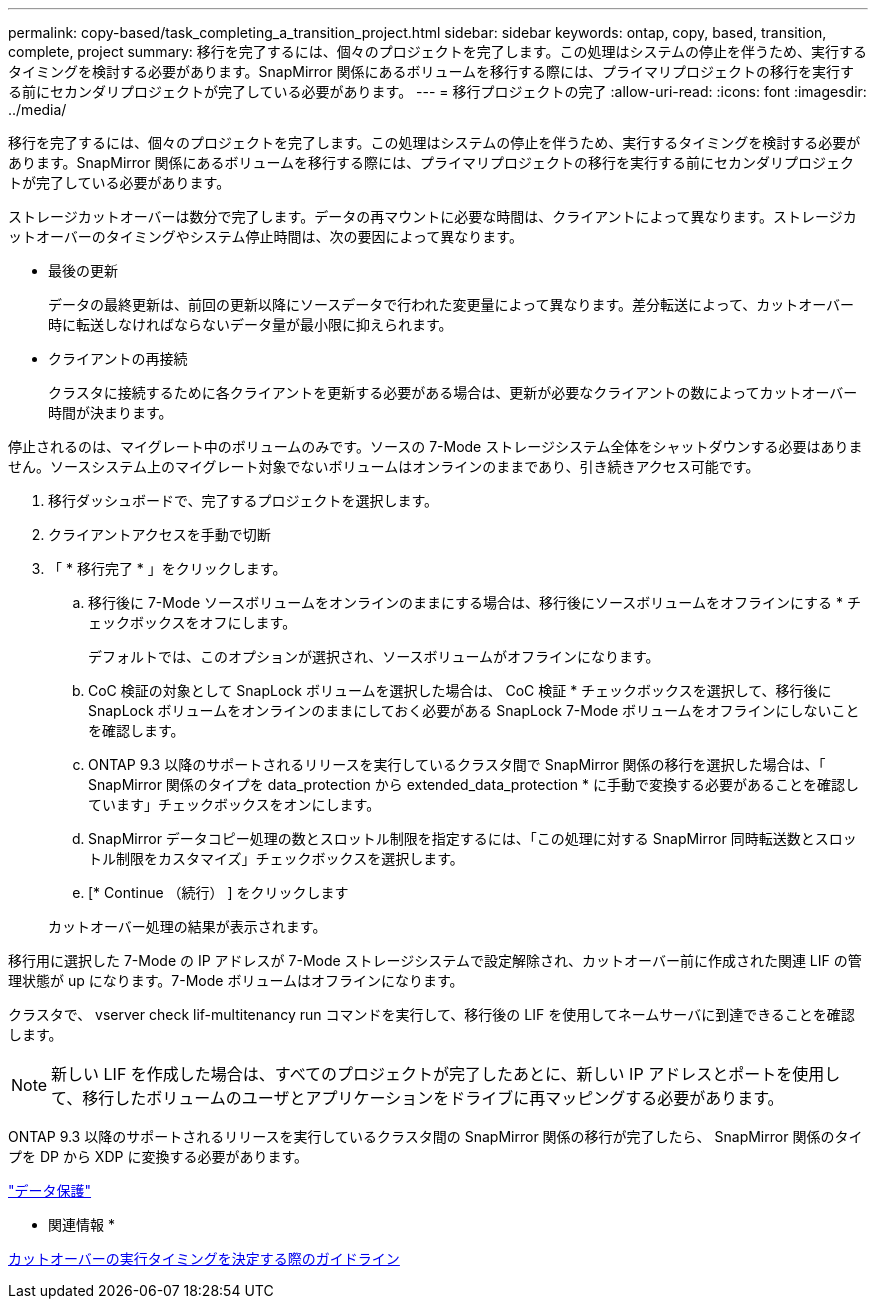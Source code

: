 ---
permalink: copy-based/task_completing_a_transition_project.html 
sidebar: sidebar 
keywords: ontap, copy, based, transition, complete, project 
summary: 移行を完了するには、個々のプロジェクトを完了します。この処理はシステムの停止を伴うため、実行するタイミングを検討する必要があります。SnapMirror 関係にあるボリュームを移行する際には、プライマリプロジェクトの移行を実行する前にセカンダリプロジェクトが完了している必要があります。 
---
= 移行プロジェクトの完了
:allow-uri-read: 
:icons: font
:imagesdir: ../media/


[role="lead"]
移行を完了するには、個々のプロジェクトを完了します。この処理はシステムの停止を伴うため、実行するタイミングを検討する必要があります。SnapMirror 関係にあるボリュームを移行する際には、プライマリプロジェクトの移行を実行する前にセカンダリプロジェクトが完了している必要があります。

ストレージカットオーバーは数分で完了します。データの再マウントに必要な時間は、クライアントによって異なります。ストレージカットオーバーのタイミングやシステム停止時間は、次の要因によって異なります。

* 最後の更新
+
データの最終更新は、前回の更新以降にソースデータで行われた変更量によって異なります。差分転送によって、カットオーバー時に転送しなければならないデータ量が最小限に抑えられます。

* クライアントの再接続
+
クラスタに接続するために各クライアントを更新する必要がある場合は、更新が必要なクライアントの数によってカットオーバー時間が決まります。



停止されるのは、マイグレート中のボリュームのみです。ソースの 7-Mode ストレージシステム全体をシャットダウンする必要はありません。ソースシステム上のマイグレート対象でないボリュームはオンラインのままであり、引き続きアクセス可能です。

. 移行ダッシュボードで、完了するプロジェクトを選択します。
. クライアントアクセスを手動で切断
. 「 * 移行完了 * 」をクリックします。
+
.. 移行後に 7-Mode ソースボリュームをオンラインのままにする場合は、移行後にソースボリュームをオフラインにする * チェックボックスをオフにします。
+
デフォルトでは、このオプションが選択され、ソースボリュームがオフラインになります。

.. CoC 検証の対象として SnapLock ボリュームを選択した場合は、 CoC 検証 * チェックボックスを選択して、移行後に SnapLock ボリュームをオンラインのままにしておく必要がある SnapLock 7-Mode ボリュームをオフラインにしないことを確認します。
.. ONTAP 9.3 以降のサポートされるリリースを実行しているクラスタ間で SnapMirror 関係の移行を選択した場合は、「 SnapMirror 関係のタイプを data_protection から extended_data_protection * に手動で変換する必要があることを確認しています」チェックボックスをオンにします。
.. SnapMirror データコピー処理の数とスロットル制限を指定するには、「この処理に対する SnapMirror 同時転送数とスロットル制限をカスタマイズ」チェックボックスを選択します。
.. [* Continue （続行） ] をクリックします


+
カットオーバー処理の結果が表示されます。



移行用に選択した 7-Mode の IP アドレスが 7-Mode ストレージシステムで設定解除され、カットオーバー前に作成された関連 LIF の管理状態が up になります。7-Mode ボリュームはオフラインになります。

クラスタで、 vserver check lif-multitenancy run コマンドを実行して、移行後の LIF を使用してネームサーバに到達できることを確認します。


NOTE: 新しい LIF を作成した場合は、すべてのプロジェクトが完了したあとに、新しい IP アドレスとポートを使用して、移行したボリュームのユーザとアプリケーションをドライブに再マッピングする必要があります。

ONTAP 9.3 以降のサポートされるリリースを実行しているクラスタ間の SnapMirror 関係の移行が完了したら、 SnapMirror 関係のタイプを DP から XDP に変換する必要があります。

http://docs.netapp.com/ontap-9/topic/com.netapp.doc.pow-dap/home.html["データ保護"]

* 関連情報 *

xref:concept_guidelines_for_deciding_when_to_cutover.adoc[カットオーバーの実行タイミングを決定する際のガイドライン]
